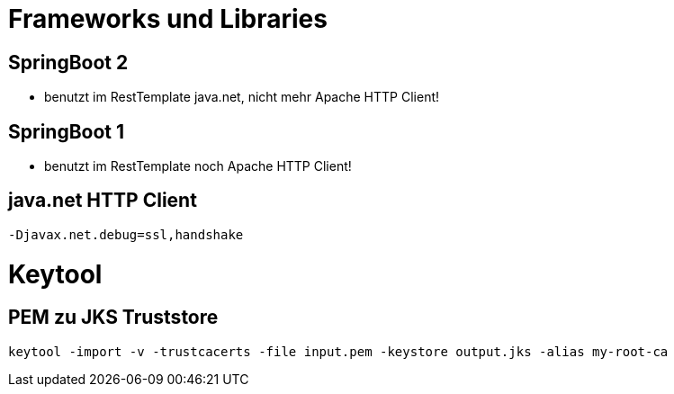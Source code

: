 = Frameworks und Libraries

== SpringBoot 2

* benutzt im RestTemplate java.net, nicht mehr Apache HTTP Client!

== SpringBoot 1

* benutzt im RestTemplate noch Apache HTTP Client!

== java.net HTTP Client

    -Djavax.net.debug=ssl,handshake


= Keytool

== PEM zu JKS Truststore

    keytool -import -v -trustcacerts -file input.pem -keystore output.jks -alias my-root-ca 

